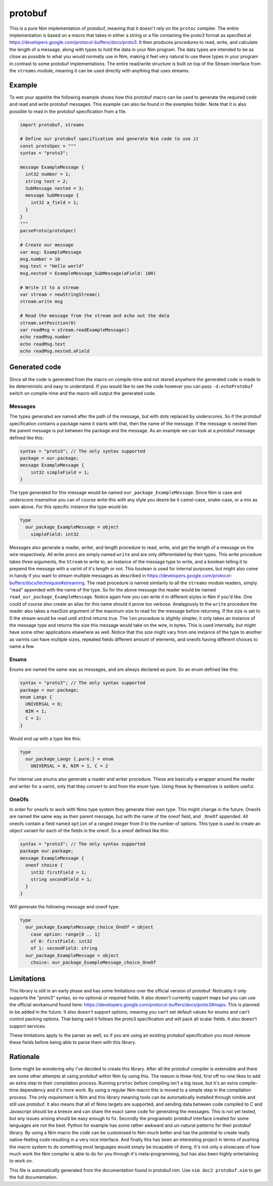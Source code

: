 protobuf
===========
This is a pure Nim implementation of protobuf, meaning that it doesn't rely
on the ``protoc`` compiler. The entire implementation is based on a macro
that takes in either a string or a file containing the proto3 format as
specified at https://developers.google.com/protocol-buffers/docs/proto3. It
then produces procedures to read, write, and calculate the length of a
message, along with types to hold the data in your Nim program. The data
types are intended to be as close as possible to what you would normally use
in Nim, making it feel very natural to use these types in your program in
contrast to some protobuf implementations. The entire read/write structure is
built on top of the Stream interface from the ``streams`` module, meaning it
can be used directly with anything that uses streams.

Example
-------
To wet your appetite the following example shows how this protobuf macro can
be used to generate the required code and read and write protobuf messages.
This example can also be found in the examples folder. Note that it is also
possible to read in the protobuf specification from a file.

.. code-block:: nim

  import protobuf, streams

  # Define our protobuf specification and generate Nim code to use it
  const protoSpec = """
  syntax = "proto3";

  message ExampleMessage {
    int32 number = 1;
    string text = 2;
    SubMessage nested = 3;
    message SubMessage {
      int32 a_field = 1;
    }
  }
  """
  parseProto(protoSpec)

  # Create our message
  var msg: ExampleMessage
  msg.number = 10
  msg.text = "Hello world"
  msg.nested = ExampleMessage_SubMessage(aField: 100)

  # Write it to a stream
  var stream = newStringStream()
  stream.write msg

  # Read the message from the stream and echo out the data
  stream.setPosition(0)
  var readMsg = stream.readExampleMessage()
  echo readMsg.number
  echo readMsg.text
  echo readMsg.nested.aField

Generated code
--------------
Since all the code is generated from the macro on compile-time and not stored
anywhere the generated code is made to be deterministic and easy to
understand. If you would like to see the code however you can pass
``-d:echoProtobuf`` switch on compile-time and the macro will output the
generated code.

Messages
^^^^^^^^
The types generated are named after the path of the message, but with dots
replaced by underscores. So if the protobuf specification contains a package
name it starts with that, then the name of the message. If the message is
nested then the parent message is put between the package and the message.
As an example we can look at a protobuf message defined like this:

.. code-block:: protobuf

  syntax = "proto3"; // The only syntax supported
  package = our.package;
  message ExampleMessage {
      int32 simpleField = 1;
  }

The type generated for this message would be named
``our_package_ExampleMessage``. Since Nim is case and underscore insensitive
you can of course write this with any style you desire be it camel-case,
snake-case, or a mix as seen above. For this specific instance the type
would be:

.. code-block:: nim

  type
    our_package_ExampleMessage = object
      simpleField: int32

Messages also generate a reader, writer, and length procedure to read,
write, and get the length of a message on the wire respectively. All write
procs are simply named ``write`` and are only differentiated by their types.
This write procedure takes three arguments, the ``Stream`` to write to, an
instance of the message type to write, and a boolean telling it to prepend
the message with a varint of it's length or not. This boolean is used for
internal purposes, but might also come in handy if you want to stream
multiple messages as described in
https://developers.google.com/protocol-buffers/docs/techniques#streaming.
The read procedure is named similarily to all the ``streams`` module
readers, simply "read" appended with the name of the type. So for the above
message the reader would be named ``read_our_package_ExampleMessage``.
Notice again how you can write it in different styles in Nim if you'd like.
One could of course also create an alias for this name should it prove too
verbose. Analagously to the ``write`` procedure the reader also takes a
maxSize argument of the maximum size to read for the message before
returning. If the size is set to 0 the stream would be read until ``atEnd``
returns true. The ``len`` procedure is slightly simpler, it only takes an
instance of the message type and returns the size this message would take on
the wire, in bytes. This is used internally, but might have some
other applications elsewhere as well. Notice that this size might vary from
one instance of the type to another as varints can have multiple sizes,
repeated fields different amount of elements, and oneofs having different
choices to name a few.

Enums
^^^^^
Enums are named the same was as messages, and are always declared as pure.
So an enum defined like this:

.. code-block:: protobuf

  syntax = "proto3"; // The only syntax supported
  package = our.package;
  enum Langs {
    UNIVERSAL = 0;
    NIM = 1;
    C = 2;
  }

Would end up with a type like this:

.. code-block:: nim

  type
    our_package_Langs {.pure.} = enum
      UNIVERSAL = 0, NIM = 1, C = 2

For internal use enums also generate a reader and writer procedure. These
are basically a wrapper around the reader and writer for a varint, only that
they convert to and from the enum type. Using these by themselves is seldom
useful.

OneOfs
^^^^^^
In order for oneofs to work with Nims type system they generate their own
type. This might change in the future. Oneofs are named the same way as
their parent message, but with the name of the oneof field, and ``_OneOf``
appended. All oneofs contain a field named ``option`` of a ranged integer
from 0 to the number of options. This type is used to create an object
variant for each of the fields in the oneof. So a oneof defined like this:

.. code-block:: protobuf

  syntax = "proto3"; // The only syntax supported
  package our.package;
  message ExampleMessage {
    oneof choice {
      int32 firstField = 1;
      string secondField = 1;
    }
  }

Will generate the following message and oneof type:

.. code-block:: nim

  type
    our_package_ExampleMessage_choice_OneOf = object
      case option: range[0 .. 1]
      of 0: firstField: int32
      of 1: secondField: string
    our_package_ExampleMessage = object
      choice: our_package_ExampleMessage_choice_OneOf

Limitations
-----------
This library is still in an early phase and has some limitations over the
official version of protobuf. Noticably it only supports the "proto3"
syntax, so no optional or required fields. It also doesn't currently support
maps but you can use the official workaround found here:
https://developers.google.com/protocol-buffers/docs/proto3#maps. This is
planned to be added in the future. It also doesn't support options, meaning
you can't set default values for enums and can't control packing options.
That being said it follows the proto3 specification and will pack all scalar
fields. It also doesn't support services.

These limitations apply to the parser as well, so if you are using an
existing protobuf specification you must remove these fields before being
able to parse them with this library.

Rationale
---------
Some might be wondering why I've decided to create this library. After all
the protobuf compiler is extensible and there are some other attempts at
using protobuf within Nim by using this. The reason is three-fold, first off
no-one likes to add an extra step to their compilation process. Running
``protoc`` before compiling isn't a big issue, but it's an extra
compile-time dependency and it's more work. By using a regular Nim macro
this is moved to a simple step in the compilation process. The only
requirement is Nim and this library meaning tools can be automatically
installed through nimble and still use protobuf. It also means that all of
Nims targets are supported, and sending data between code compiled to C and
Javascript should be a breeze and can share the exact same code for
generating the messages. This is not yet tested, but any issues arising
should be easy enough to fix. Secondly the programatic protobuf interface
created for some languages are not the best. Python for example has some
rather awkward and un-natural patterns for their protobuf library. By using
a Nim macro the code can be customised to Nim much better and has the
potential to create really native-feeling code resulting in a very nice
interface. And finally this has been an interesting project in terms of
pushing the macro system to do something most languages would simply be
incapable of doing. It's not only a showcase of how much work the Nim
compiler is able to do for you through it's meta-programming, but has also
been highly entertaining to work on.

This file is automatically generated from the documentation found in
protobuf.nim. Use ``nim doc2 protobuf.nim`` to get the full documentation.
